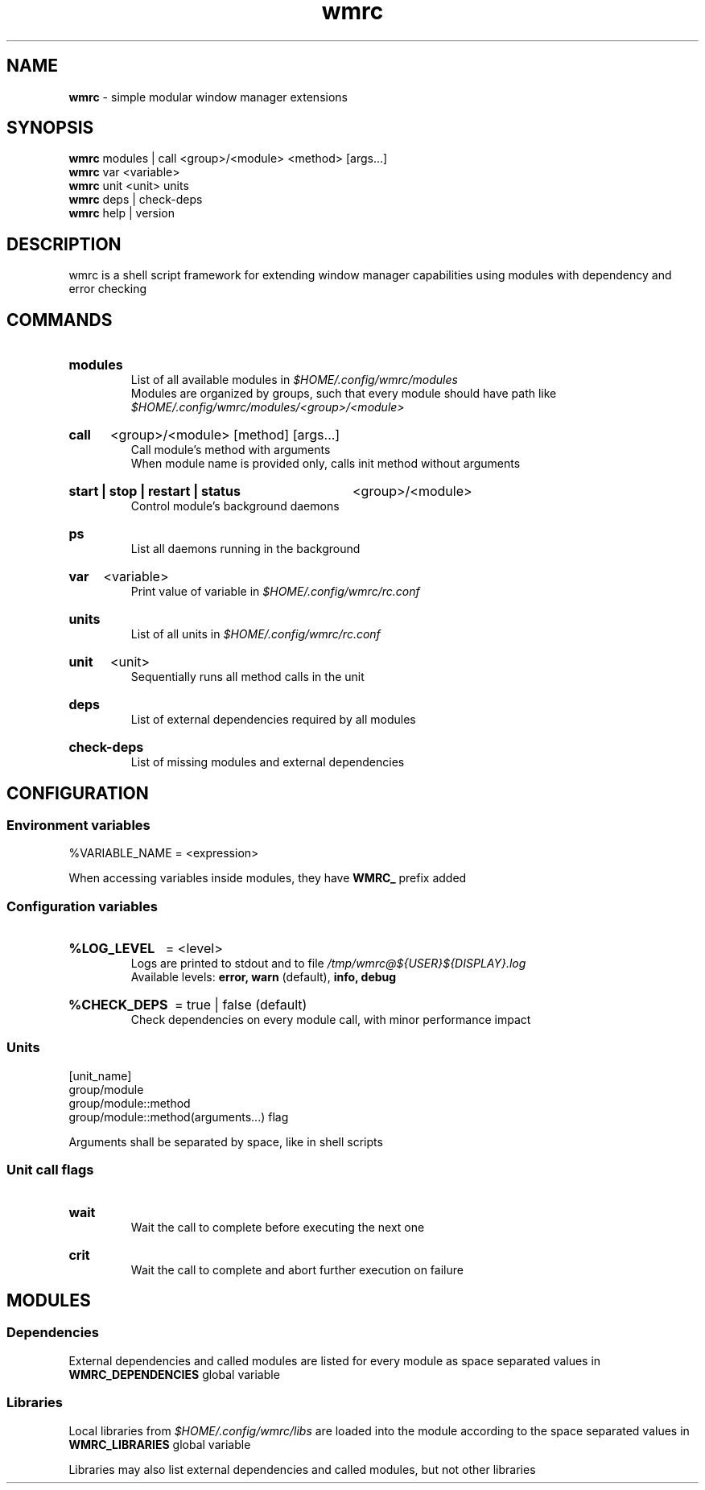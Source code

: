 .\" Manual for wmrc.
.TH "wmrc" 1 "18 August 2023" "wmrc 2.1.0" "wmrc manual"

.SH NAME
.B wmrc
\- simple modular window manager extensions

.SH SYNOPSIS
.B wmrc
modules | call <group>/<module> <method> [args...]
.br
.B wmrc
var <variable>
.br
.B wmrc
unit <unit>
units
.br
.B wmrc
deps | check-deps
.br
.B wmrc
help | version

.SH DESCRIPTION
.P
wmrc is a shell script framework for extending window manager capabilities
using modules with dependency and error checking

.SH COMMANDS
.HP
.B modules
.br
List of all available modules in
.I $HOME/.config/wmrc/modules
.br
Modules are organized by groups, such that every module should have path like
.I $HOME/.config/wmrc/modules/<group>/<module>

.HP
.B call
<group>/<module> [method] [args...]
.br
Call module's method with arguments
.br
When module name is provided only, calls init method without arguments

.HP
.B start | stop | restart | status
<group>/<module>
.br
Control module's background daemons

.HP
.B ps
.br
List all daemons running in the background

.HP
.B var
<variable>
.br
Print value of variable in
.I $HOME/.config/wmrc/rc.conf

.HP
.B units
.br
List of all units in
.I $HOME/.config/wmrc/rc.conf

.HP
.B unit
<unit>
.br
Sequentially runs all method calls in the unit

.HP
.B deps
.br
List of external dependencies required by all modules

.HP
.B check-deps
.br
List of missing modules and external dependencies

.SH CONFIGURATION
.SS Environment variables
%VARIABLE_NAME = <expression>
.PP
When accessing variables inside modules, they have
.B WMRC_
prefix added

.SS Configuration variables
.HP
.B %LOG_LEVEL
= <level>
.br
Logs are printed to stdout and to file
.I /tmp/wmrc@${USER}${DISPLAY}.log
.br
Available levels:
.B error, warn
(default),
.B info, debug

.HP
.B %CHECK_DEPS
= true | false (default)
.br
Check dependencies on every module call, with minor performance impact


.SS Units
[unit_name]
.br
group/module
.br
group/module::method
.br
group/module::method(arguments...) flag
.PP
Arguments shall be separated by space, like in shell scripts

.SS Unit call flags
.HP
.B wait
.br
Wait the call to complete before executing the next one

.HP
.B crit
.br
Wait the call to complete and abort further execution on failure

.SH MODULES
.SS Dependencies
External dependencies and called modules are listed for every module
as space separated values in
.B WMRC_DEPENDENCIES
global variable

.SS Libraries
Local libraries from
.I $HOME/.config/wmrc/libs
are loaded into the module according to the space separated values in
.B WMRC_LIBRARIES
global variable
.PP
Libraries may also list external dependencies and called modules,
but not other libraries
